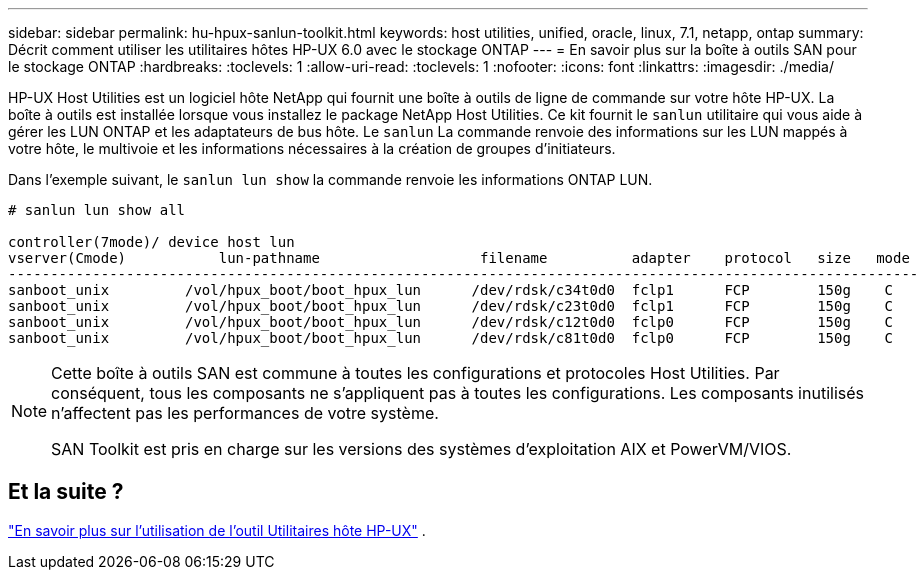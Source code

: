 ---
sidebar: sidebar 
permalink: hu-hpux-sanlun-toolkit.html 
keywords: host utilities, unified, oracle, linux, 7.1, netapp, ontap 
summary: Décrit comment utiliser les utilitaires hôtes HP-UX 6.0 avec le stockage ONTAP 
---
= En savoir plus sur la boîte à outils SAN pour le stockage ONTAP
:hardbreaks:
:toclevels: 1
:allow-uri-read: 
:toclevels: 1
:nofooter: 
:icons: font
:linkattrs: 
:imagesdir: ./media/


[role="lead"]
HP-UX Host Utilities est un logiciel hôte NetApp qui fournit une boîte à outils de ligne de commande sur votre hôte HP-UX.  La boîte à outils est installée lorsque vous installez le package NetApp Host Utilities.  Ce kit fournit le `sanlun` utilitaire qui vous aide à gérer les LUN ONTAP et les adaptateurs de bus hôte.  Le `sanlun` La commande renvoie des informations sur les LUN mappés à votre hôte, le multivoie et les informations nécessaires à la création de groupes d'initiateurs.

Dans l’exemple suivant, le `sanlun lun show` la commande renvoie les informations ONTAP LUN.

[listing]
----
# sanlun lun show all

controller(7mode)/ device host lun
vserver(Cmode)           lun-pathname                   filename          adapter    protocol   size   mode
------------------------------------------------------------------------------------------------------------
sanboot_unix         /vol/hpux_boot/boot_hpux_lun      /dev/rdsk/c34t0d0  fclp1      FCP        150g    C
sanboot_unix         /vol/hpux_boot/boot_hpux_lun      /dev/rdsk/c23t0d0  fclp1      FCP        150g    C
sanboot_unix         /vol/hpux_boot/boot_hpux_lun      /dev/rdsk/c12t0d0  fclp0      FCP        150g    C
sanboot_unix         /vol/hpux_boot/boot_hpux_lun      /dev/rdsk/c81t0d0  fclp0      FCP        150g    C

----
[NOTE]
====
Cette boîte à outils SAN est commune à toutes les configurations et protocoles Host Utilities.  Par conséquent, tous les composants ne s’appliquent pas à toutes les configurations.  Les composants inutilisés n’affectent pas les performances de votre système.

SAN Toolkit est pris en charge sur les versions des systèmes d'exploitation AIX et PowerVM/VIOS.

====


== Et la suite ?

link:hu_hpux_60_cmd.html["En savoir plus sur l'utilisation de l'outil Utilitaires hôte HP-UX"] .

